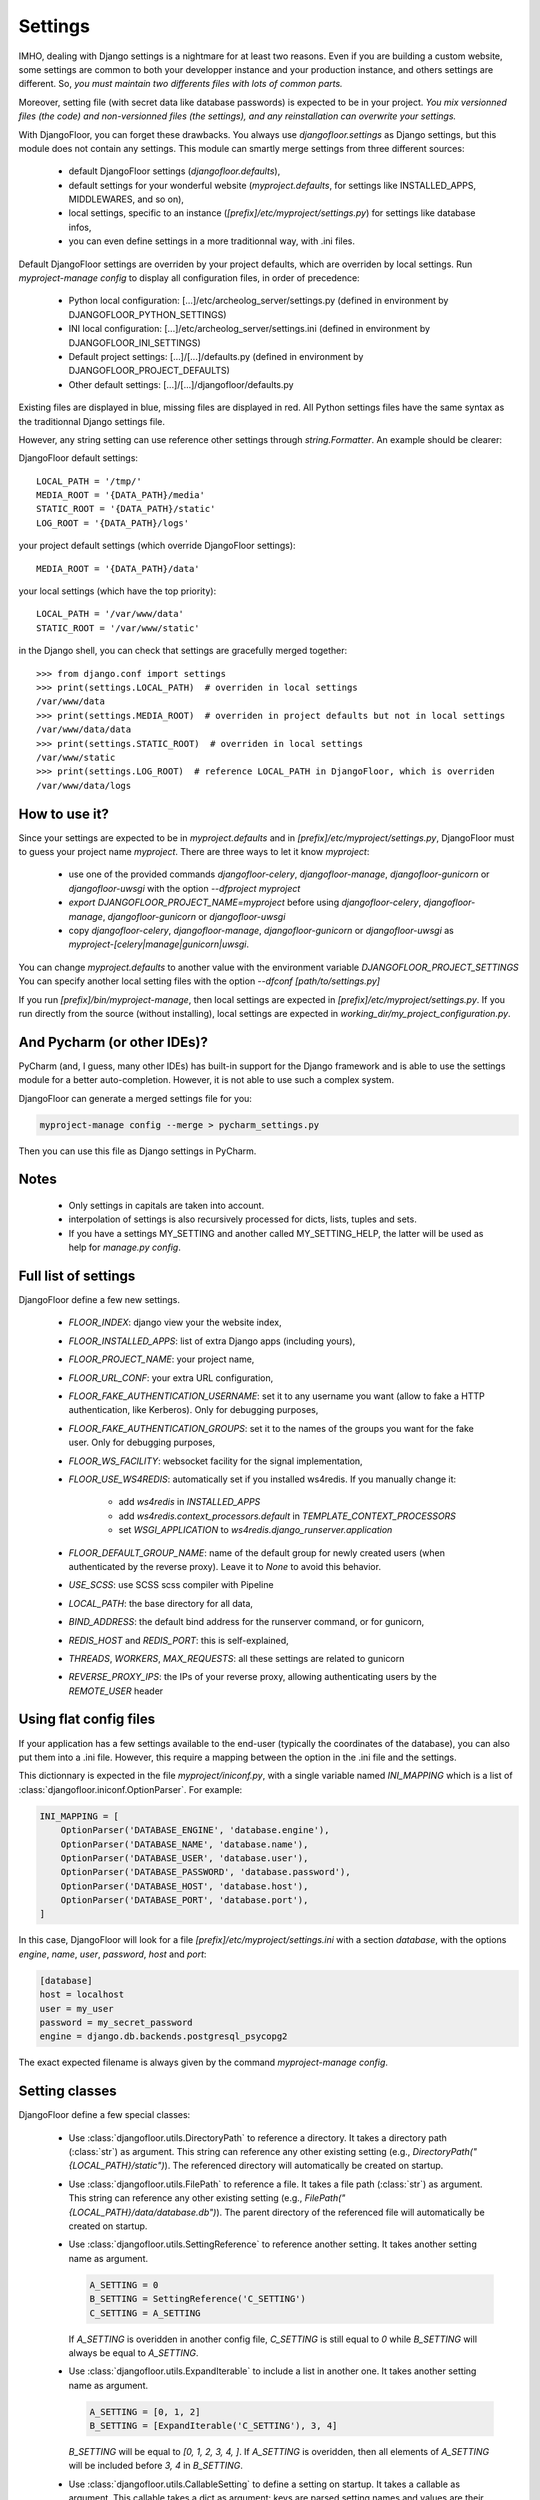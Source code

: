 Settings
========

IMHO, dealing with Django settings is a nightmare for at least two reasons.
Even if you are building a custom website, some settings are common to both your developper instance and your production instance, and others settings are different.
So, *you must maintain two differents files with lots of common parts.*

Moreover, setting file (with secret data like database passwords) is expected to be in your project.
*You mix versionned files (the code) and non-versionned files (the settings), and any reinstallation can overwrite your settings.*

With DjangoFloor, you can forget these drawbacks. You always use `djangofloor.settings` as Django settings, but this module does not contain any settings.
This module can smartly merge settings from three different sources:

    * default DjangoFloor settings (`djangofloor.defaults`),
    * default settings for your wonderful website (`myproject.defaults`, for settings like INSTALLED_APPS, MIDDLEWARES, and so on),
    * local settings, specific to an instance (`[prefix]/etc/myproject/settings.py`) for settings like database infos,
    * you can even define settings in a more traditionnal way, with .ini files.

Default DjangoFloor settings are overriden by your project defaults, which are overriden by local settings.
Run `myproject-manage config` to display all configuration files, in order of precedence:

    * Python local configuration: [...]/etc/archeolog_server/settings.py (defined in environment by DJANGOFLOOR_PYTHON_SETTINGS)
    * INI local configuration: [...]/etc/archeolog_server/settings.ini (defined in environment by DJANGOFLOOR_INI_SETTINGS)
    * Default project settings: [...]/[...]/defaults.py (defined in environment by DJANGOFLOOR_PROJECT_DEFAULTS)
    * Other default settings: [...]/[...]/djangofloor/defaults.py

Existing files are displayed in blue, missing files are displayed in red.
All Python settings files have the same syntax as the traditionnal Django settings file.


However, any string setting can use reference other settings through `string.Formatter`. An example should be clearer:

DjangoFloor default settings::

    LOCAL_PATH = '/tmp/'
    MEDIA_ROOT = '{DATA_PATH}/media'
    STATIC_ROOT = '{DATA_PATH}/static'
    LOG_ROOT = '{DATA_PATH}/logs'

your project default settings (which override DjangoFloor settings)::

    MEDIA_ROOT = '{DATA_PATH}/data'

your local settings (which have the top priority)::

    LOCAL_PATH = '/var/www/data'
    STATIC_ROOT = '/var/www/static'

in the Django shell, you can check that settings are gracefully merged together::

    >>> from django.conf import settings
    >>> print(settings.LOCAL_PATH)  # overriden in local settings
    /var/www/data
    >>> print(settings.MEDIA_ROOT)  # overriden in project defaults but not in local settings
    /var/www/data/data
    >>> print(settings.STATIC_ROOT)  # overriden in local settings
    /var/www/static
    >>> print(settings.LOG_ROOT)  # reference LOCAL_PATH in DjangoFloor, which is overriden
    /var/www/data/logs

How to use it?
--------------

Since your settings are expected to be in  `myproject.defaults` and in `[prefix]/etc/myproject/settings.py`, DjangoFloor must to guess your project name `myproject`.
There are three ways to let it know `myproject`:

  -  use one of the provided commands `djangofloor-celery`, `djangofloor-manage`, `djangofloor-gunicorn` or `djangofloor-uwsgi` with the option `--dfproject myproject`
  -  `export DJANGOFLOOR_PROJECT_NAME=myproject` before using `djangofloor-celery`, `djangofloor-manage`, `djangofloor-gunicorn` or `djangofloor-uwsgi`
  -  copy `djangofloor-celery`, `djangofloor-manage`, `djangofloor-gunicorn` or `djangofloor-uwsgi` as `myproject-[celery|manage|gunicorn|uwsgi`.

You can change `myproject.defaults` to another value with the environment variable `DJANGOFLOOR_PROJECT_SETTINGS`
You can specify another local setting files with the option `--dfconf [path/to/settings.py]`

If you run `[prefix]/bin/myproject-manage`, then local settings are expected in `[prefix]/etc/myproject/settings.py`.
If you run directly from the source (without installing), local settings are expected in `working_dir/my_project_configuration.py`.

And Pycharm (or other IDEs)?
----------------------------

PyCharm (and, I guess, many other IDEs) has built-in support for the Django framework and is able to use the settings module for a better auto-completion.
However, it is not able to use such a complex system.

DjangoFloor can generate a merged settings file for you:

.. code-block:: bash

  myproject-manage config --merge > pycharm_settings.py

Then you can use this file as Django settings in PyCharm.

Notes
-----

  - Only settings in capitals are taken into account.
  - interpolation of settings is also recursively processed for dicts, lists, tuples and sets.
  - If you have a settings MY_SETTING and another called MY_SETTING_HELP, the latter will be used as help for `manage.py config`.

Full list of settings
---------------------

DjangoFloor define a few new settings.

    - `FLOOR_INDEX`: django view your the website index,
    - `FLOOR_INSTALLED_APPS`: list of extra Django apps (including yours),
    - `FLOOR_PROJECT_NAME`: your project name,
    - `FLOOR_URL_CONF`: your extra URL configuration,
    - `FLOOR_FAKE_AUTHENTICATION_USERNAME`: set it to any username you want (allow to fake a HTTP authentication, like Kerberos). Only for debugging purposes,
    - `FLOOR_FAKE_AUTHENTICATION_GROUPS`: set it to the names of the groups you want for the fake user. Only for debugging purposes,
    - `FLOOR_WS_FACILITY`: websocket facility for the signal implementation,
    - `FLOOR_USE_WS4REDIS`: automatically set if you installed ws4redis. If you manually change it:

        * add `ws4redis` in `INSTALLED_APPS`
        * add `ws4redis.context_processors.default` in `TEMPLATE_CONTEXT_PROCESSORS`
        * set `WSGI_APPLICATION` to `ws4redis.django_runserver.application`

    - `FLOOR_DEFAULT_GROUP_NAME`: name of the default group for newly created users (when authenticated by the reverse proxy). Leave it to `None` to avoid this behavior.

    - `USE_SCSS`: use SCSS scss compiler with Pipeline
    - `LOCAL_PATH`: the base directory for all data,
    - `BIND_ADDRESS`: the default bind address for the runserver command, or for gunicorn,
    - `REDIS_HOST` and `REDIS_PORT`: this is self-explained,

    - `THREADS`, `WORKERS`, `MAX_REQUESTS`: all these settings are related to gunicorn
    - `REVERSE_PROXY_IPS`: the IPs of your reverse proxy, allowing authenticating users by the `REMOTE_USER` header

Using flat config files
-----------------------

If your application has a few settings available to the end-user (typically the coordinates of the database), you can also put them into a .ini file.
However, this require a mapping between the option in the .ini file and the settings.

This dictionnary is expected in the file `myproject/iniconf.py`, with a single variable named `INI_MAPPING` which is a list of :class:`djangofloor.iniconf.OptionParser`.
For example:

.. code-block:: python

    INI_MAPPING = [
        OptionParser('DATABASE_ENGINE', 'database.engine'),
        OptionParser('DATABASE_NAME', 'database.name'),
        OptionParser('DATABASE_USER', 'database.user'),
        OptionParser('DATABASE_PASSWORD', 'database.password'),
        OptionParser('DATABASE_HOST', 'database.host'),
        OptionParser('DATABASE_PORT', 'database.port'),
    ]

In this case, DjangoFloor will look for a file `[prefix]/etc/myproject/settings.ini` with a section `database`, with the options `engine`, `name`, `user`, `password`, `host` and `port`:

.. code-block:: ini

    [database]
    host = localhost
    user = my_user
    password = my_secret_password
    engine = django.db.backends.postgresql_psycopg2

The exact expected filename is always given by the command `myproject-manage config`.

Setting classes
---------------

DjangoFloor define a few special classes:

  - Use :class:`djangofloor.utils.DirectoryPath` to reference a directory. It takes a directory path (:class:`str`) as argument.
    This string can reference any other existing setting (e.g., `DirectoryPath("{LOCAL_PATH}/static")`).
    The referenced directory will automatically be created on startup.

  - Use :class:`djangofloor.utils.FilePath` to reference a file. It takes a file path (:class:`str`) as argument.
    This string can reference any other existing setting (e.g., `FilePath("{LOCAL_PATH}/data/database.db")`).
    The parent directory of the referenced file will automatically be created on startup.

  - Use :class:`djangofloor.utils.SettingReference` to reference another setting. It takes another setting name as argument.

    .. code-block:: python

        A_SETTING = 0
        B_SETTING = SettingReference('C_SETTING')
        C_SETTING = A_SETTING

    If `A_SETTING` is overidden in another config file, `C_SETTING` is still equal to `0` while `B_SETTING` will always be equal to `A_SETTING`.

  - Use :class:`djangofloor.utils.ExpandIterable` to include a list in another one. It takes another setting name as argument.

    .. code-block:: python

        A_SETTING = [0, 1, 2]
        B_SETTING = [ExpandIterable('C_SETTING'), 3, 4]

    `B_SETTING` will be equal to `[0, 1, 2, 3, 4, ]`. If `A_SETTING` is overidden, then all elements of `A_SETTING` will be included before `3, 4` in `B_SETTING`.

  - Use :class:`djangofloor.utils.CallableSetting` to define a setting on startup. It takes a callable as argument.
    This callable takes a dict as argument: keys are parsed setting names and values are their values.

    .. code-block:: python

        A_SETTING = True
        B_SETTING = False
        C_SETTING = CallableSetting(lambda dict_: dict_['A_SETTING'] or dict_['B_SETTING'])
        D_SETTING = None

    The callable used by `C_SETTING` can only use `A_SETTING` and `B_SETTING`.

    .. code-block:: python

        A_SETTING = True
        B_SETTING = False
        C_SETTING = CallableSetting(lambda dict_: dict_['A_SETTING'] or dict_['B_SETTING'], 'D_SETTING')
        D_SETTING = None
        E_SETTING = None

    The callable used by `C_SETTING` can now use `D_SETTING`, as its name is given to `CallableSetting`.

Parsing order
-------------

Settings names are sorted before being parsed, but if a setting references another one, the latter will be imported.

.. code-block:: python

    A_SETTING = 0
    B_SETTING = '{C_SETTING}'
    C_SETTING = 2

Of course, `B_SETTING` will be equal to `"2"` on startup. The parsing order will be `A_SETTING`, `C_SETTING` and `B_SETTING` (since `B_SETTING` requires `C_SETTING`).
